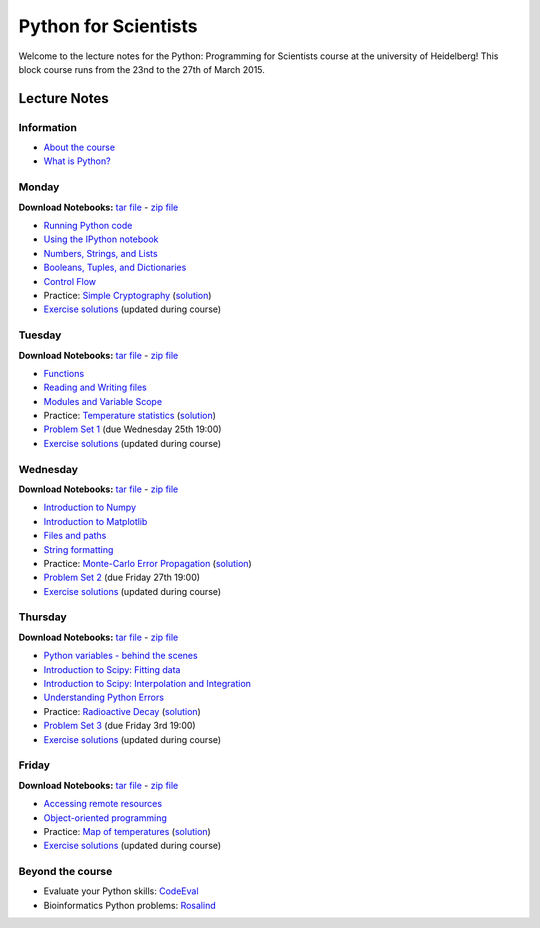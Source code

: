 Python for Scientists
=====================

Welcome to the lecture notes for the Python: Programming for Scientists course
at the university of Heidelberg! This block course runs from the 23nd to the
27th of March 2015.

Lecture Notes
-------------

Information
^^^^^^^^^^^

* `About the course <_static/00.%20About%20the%20course.html>`_
* `What is Python? <_static/01.%20What%20is%20Python.html>`_

Monday
^^^^^^

**Download Notebooks:** `tar file <_static/py4sci_mon.tgz>`__ - `zip file <_static/py4sci_mon.zip>`__

* `Running Python code <_static/02.%20How%20to%20run%20Python%20code.html>`_
* `Using the IPython notebook <_static/03.%20Using%20the%20IPython%20notebook.html>`_
* `Numbers, Strings, and Lists <_static/04.%20Numbers%2C%20String%2C%20and%20Lists.html>`_
* `Booleans, Tuples, and Dictionaries <_static/05.%20Booleans%2C%20Tuples%2C%20and%2C%20Dictionaries.html>`_
* `Control Flow <_static/06.%20Control%20Flow.html>`_

* Practice: `Simple Cryptography <_static/Practice%20Problem%20-%20Cryptography.html>`_ (`solution <_static/Practice%20Problem%20-%20Cryptography%20-%20Sample%20Solution.html>`__)

* `Exercise solutions <_static/Monday%20Exercise%20Solutions.html>`_ (updated during course)

Tuesday
^^^^^^^

**Download Notebooks:** `tar file <_static/py4sci_tue.tgz>`__ - `zip file <_static/py4sci_tue.zip>`__

* `Functions <_static/07.%20Functions.html>`_
* `Reading and Writing files <_static/08.%20Reading%20and%20writing%20files.html>`_
* `Modules and Variable Scope <_static/09.%20Modules%20and%20Variable%20Scope.html>`_

* Practice: `Temperature statistics <_static/Practice%20Problem%20-%20Temperatures.html>`_ (`solution <_static/Practice%20Problem%20-%20Temperatures%20-%20Sample%20Solution.html>`__)

* `Problem Set 1 <_static/Problem%20Set%201.html>`_ (due Wednesday 25th 19:00)

* `Exercise solutions <_static/Tuesday%20Exercise%20Solutions.html>`_ (updated during course)

Wednesday
^^^^^^^^^

**Download Notebooks:** `tar file <_static/py4sci_wed.tgz>`__ - `zip file <_static/py4sci_wed.zip>`__

* `Introduction to Numpy <_static/10.%20Introduction%20to%20Numpy.html>`_
* `Introduction to Matplotlib <_static/11.%20Introduction%20to%20Matplotlib.html>`_
* `Files and paths <_static/12.%20Files%20and%20paths.html>`_
* `String formatting <_static/13.%20String%20Formatting.html>`_

* Practice: `Monte-Carlo Error Propagation <_static/Practice%20Problem%20-%20Monte-Carlo%20Error%20Propagation.html>`_ (`solution <_static/Practice%20Problem%20-%20Monte-Carlo%20Error%20Propagation%20-%20Sample%20Solution.html>`__)

* `Problem Set 2 <_static/Problem%20Set%202.html>`_ (due Friday 27th 19:00)

* `Exercise solutions <_static/Wendesday%20Exercise%20Solutions.html>`_ (updated during course)


Thursday
^^^^^^^^

**Download Notebooks:** `tar file <_static/py4sci_thu.tgz>`__ - `zip file <_static/py4sci_thu.zip>`__

* `Python variables - behind the scenes <_static/14.%20Python%20variables%20-%20benind%20the%20scenes.html>`_
* `Introduction to Scipy: Fitting data <_static/15.%20Fitting%20models%20to%20data.html>`_
* `Introduction to Scipy: Interpolation and Integration <_static/16.%20Interpolation%20and%20Integration.html>`_
* `Understanding Python Errors <_static/17.%20Understanding%20Python%20errors.html>`_

* Practice: `Radioactive Decay <_static/Practice%20Problem%20-%20Radioactive%20Decay.html>`_ (`solution <_static/Practice%20Problem%20-%20Radioactive%20Decay%20-%20Sample%20Solution.html>`__)

* `Problem Set 3 <_static/Problem%20Set%203.html>`_ (due Friday 3rd 19:00)

* `Exercise solutions <_static/Thursday%20Exercise%20Solutions.html>`_ (updated during course)


Friday
^^^^^^

**Download Notebooks:** `tar file <_static/py4sci_fri.tgz>`__ - `zip file <_static/py4sci_fri.zip>`__

* `Accessing remote resources <_static/18.%20Accessing%20remote%20resources.html>`_
* `Object-oriented programming <_static/19.%20Object-oriented%20programming.html>`_

* Practice: `Map of temperatures <_static/Practice%20Problem%20-%20Map%20of%20temperatures%20over%20Germany.html>`_ (`solution <_static/Practice%20Problem%20-%20Map%20of%20Temperatures%20over%20Germany%20-%20Sample%20Solution.html>`__)

* `Exercise solutions <_static/Friday%20Exercise%20Solutions.html>`_ (updated during course)

Beyond the course
^^^^^^^^^^^^^^^^^

* Evaluate your Python skills: `CodeEval <https://www.codeeval.com/>`_
* Bioinformatics Python problems: `Rosalind <http://rosalind.info/problems/locations/>`_

